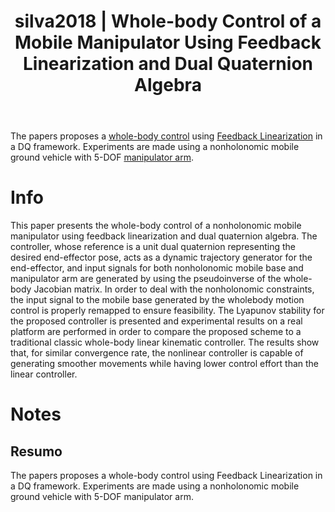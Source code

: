 #+TITLE: silva2018 | Whole-body Control of a Mobile Manipulator Using Feedback Linearization and Dual Quaternion Algebra
#+CREATED: [2021-10-14 Thu 11:41]
#+LAST_MODIFIED: [2021-10-15 Fri 11:28]
#+ROAM_KEY: cite:silva2018
#+ROAM_TAGS: 

The papers proposes a [[file:../whole_body_control.org][whole-body control]] using [[file:../feedback_linearization.org][Feedback Linearization]] in a DQ framework. Experiments are made using a nonholonomic mobile ground vehicle with 5-DOF [[file:../serial_mechanism.org][manipulator arm]].

* Info
:PROPERTIES:
:ID: silva2018
:DOCUMENT_PATH: ../../../Zotero/storage/DDGG9WUZ/Silva e Adorno - 2018 - Whole-body Control of a Mobile Manipulator Using F.pdf
:TYPE: Article
:AUTHOR: Silva, F. F. A., & Adorno, B. V.
:YEAR: 2018
:JOURNAL: J Intell Robot Syst
:DOI:  http://dx.doi.org/10.1007/s10846-017-0686-3
:URL: ---
:KEYWORDS: ---
:END:
:ABSTRACT:
This paper presents the whole-body control of a nonholonomic mobile manipulator using feedback linearization and dual quaternion algebra. The controller, whose reference is a unit dual quaternion representing the desired end-effector pose, acts as a dynamic trajectory generator for the end-effector, and input signals for both nonholonomic mobile base and manipulator arm are generated by using the pseudoinverse of the whole-body Jacobian matrix. In order to deal with the nonholonomic constraints, the input signal to the mobile base generated by the wholebody motion control is properly remapped to ensure feasibility. The Lyapunov stability for the proposed controller is presented and experimental results on a real platform are performed in order to compare the proposed scheme to a traditional classic whole-body linear kinematic controller. The results show that, for similar convergence rate, the nonlinear controller is capable of generating smoother movements while having lower control effort than the linear controller.
:END:

* Notes
:PROPERTIES:
:NOTER_DOCUMENT: ../../../Zotero/storage/DDGG9WUZ/Silva e Adorno - 2018 - Whole-body Control of a Mobile Manipulator Using F.pdf
:NOTER_PAGE: [[pdf:/Users/guto/Sync/Projetos/Zotero/storage/DDGG9WUZ/Silva e Adorno - 2018 - Whole-body Control of a Mobile Manipulator Using F.pdf::4]]
:END:

** Resumo
:PROPERTIES:
:NOTER_PAGE: [[pdf:~/Sync/Projetos/Zotero/storage/DDGG9WUZ/Silva e Adorno - 2018 - Whole-body Control of a Mobile Manipulator Using F.pdf::1++0.00;;annot-1-11]]
:ID:       ../../../Zotero/storage/DDGG9WUZ/Silva e Adorno - 2018 - Whole-body Control of a Mobile Manipulator Using F.pdf-annot-1-11
:END:

The papers proposes a whole-body control using Feedback Linearization in a DQ framework. Experiments are made using a nonholonomic mobile ground vehicle with 5-DOF manipulator arm.
